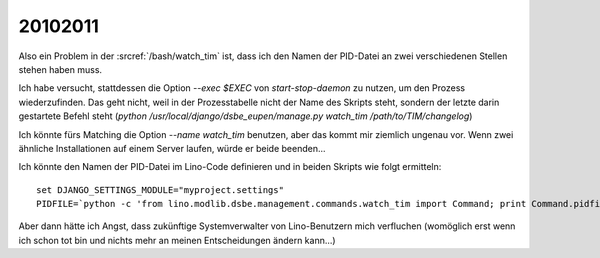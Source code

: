 20102011
========

Also ein Problem in der :srcref:`/bash/watch_tim` ist, 
dass ich den Namen der PID-Datei an zwei verschiedenen 
Stellen stehen haben muss. 

Ich habe versucht, stattdessen die Option `--exec $EXEC` 
von `start-stop-daemon` zu nutzen, um den Prozess 
wiederzufinden.
Das geht nicht, weil in der Prozesstabelle 
nicht der Name des Skripts steht, 
sondern der letzte darin gestartete Befehl steht 
(`python /usr/local/django/dsbe_eupen/manage.py watch_tim /path/to/TIM/changelog`)

Ich könnte fürs Matching die Option `--name watch_tim` benutzen, 
aber das kommt mir ziemlich ungenau vor. 
Wenn zwei ähnliche Installationen auf einem Server laufen, 
würde er beide beenden...

Ich könnte den Namen der PID-Datei im Lino-Code definieren 
und in beiden Skripts wie folgt ermitteln::

  set DJANGO_SETTINGS_MODULE="myproject.settings"
  PIDFILE=`python -c 'from lino.modlib.dsbe.management.commands.watch_tim import Command; print Command.pidfile'`
  
Aber dann hätte ich Angst, dass zukünftige Systemverwalter 
von Lino-Benutzern mich verfluchen (womöglich erst wenn 
ich schon tot bin und nichts mehr an meinen Entscheidungen 
ändern kann...)